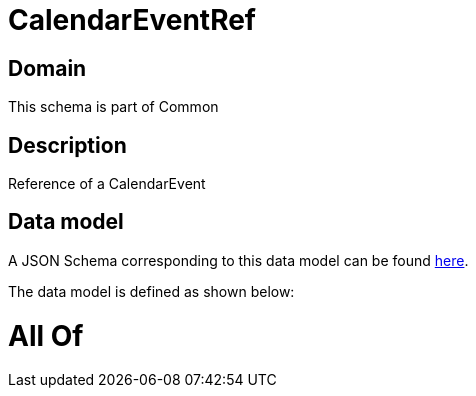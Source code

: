 = CalendarEventRef

[#domain]
== Domain

This schema is part of Common

[#description]
== Description

Reference of a CalendarEvent


[#data_model]
== Data model

A JSON Schema corresponding to this data model can be found https://tmforum.org[here].

The data model is defined as shown below:


= All Of 
